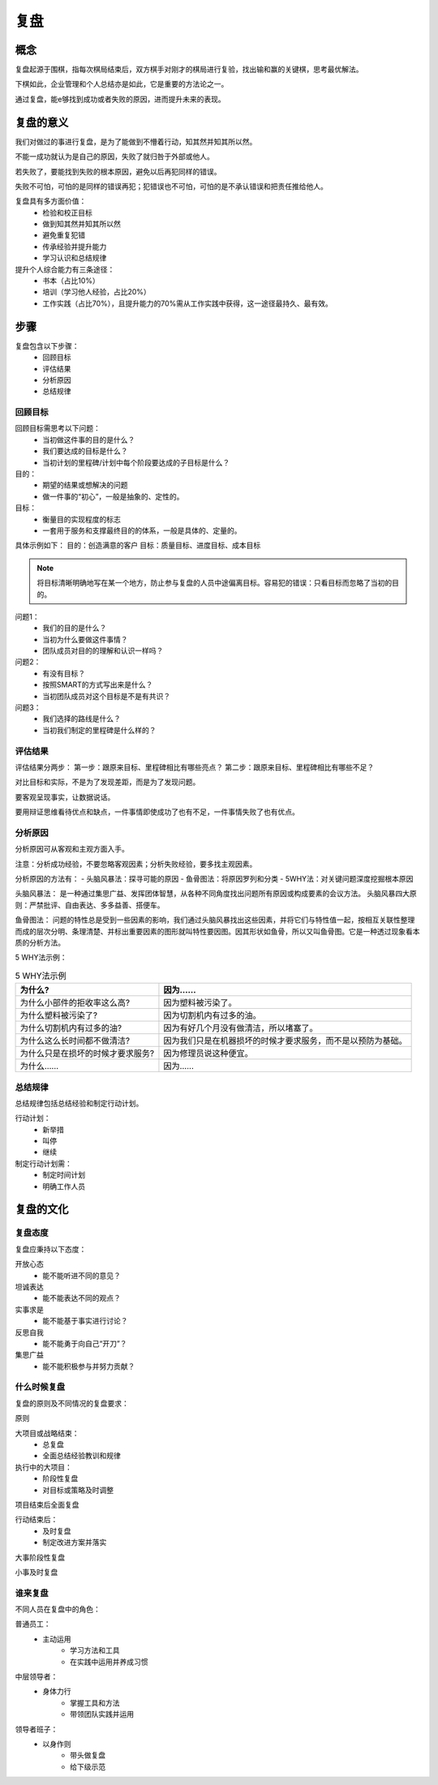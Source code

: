 ==========================================
复盘
==========================================

概念
========================================
复盘起源于围棋，指每次棋局结束后，双方棋手对刚才的棋局进行复验，找出输和赢的关键棋，思考最优解法。

下棋如此，企业管理和个人总结亦是如此，它是重要的方法论之一。

通过复盘，能e够找到成功或者失败的原因，进而提升未来的表现。

复盘的意义
========================================

我们对做过的事进行复盘，是为了能做到不懵着行动，知其然并知其所以然。

不能一成功就认为是自己的原因，失败了就归咎于外部或他人。

若失败了，要能找到失败的根本原因，避免以后再犯同样的错误。

失败不可怕，可怕的是同样的错误再犯；犯错误也不可怕，可怕的是不承认错误和把责任推给他人。


复盘具有多方面价值：
    - 检验和校正目标
    - 做到知其然并知其所以然
    - 避免重复犯错
    - 传承经验并提升能力
    - 学习认识和总结规律

提升个人综合能力有三条途径：
    - 书本（占比10%）
    - 培训（学习他人经验，占比20%）
    - 工作实践（占比70%），且提升能力的70%需从工作实践中获得，这一途径最持久、最有效。

步骤
==========================================

复盘包含以下步骤：
    - 回顾目标
    - 评估结果
    - 分析原因
    - 总结规律

------------------------------------------
回顾目标
------------------------------------------

回顾目标需思考以下问题：
    - 当初做这件事的目的是什么？
    - 我们要达成的目标是什么？
    - 当初计划的里程碑/计划中每个阶段要达成的子目标是什么？


目的：
    - 期望的结果或想解决的问题
    - 做一件事的“初心”，一般是抽象的、定性的。

目标：
    - 衡量目的实现程度的标志
    - 一套用于服务和支撑最终目的的体系，一般是具体的、定量的。

具体示例如下：
目的：创造满意的客户
目标：质量目标、进度目标、成本目标


.. note:: 将目标清晰明确地写在某一个地方，防止参与复盘的人员中途偏离目标。容易犯的错误：只看目标而忽略了当初的目的。


问题1：
    - 我们的目的是什么？
    - 当初为什么要做这件事情？
    - 团队成员对目的的理解和认识一样吗？


问题2：
    - 有没有目标？
    - 按照SMART的方式写出来是什么？
    - 当初团队成员对这个目标是不是有共识？


问题3：
    - 我们选择的路线是什么？
    - 当初我们制定的里程碑是什么样的？

------------------------------------------
评估结果
------------------------------------------

评估结果分两步：
第一步：跟原来目标、里程碑相比有哪些亮点？
第二步：跟原来目标、里程碑相比有哪些不足？


对比目标和实际，不是为了发现差距，而是为了发现问题。

要客观呈现事实，让数据说话。

要用辩证思维看待优点和缺点，一件事情即使成功了也有不足，一件事情失败了也有优点。

------------------------------------------
分析原因
------------------------------------------

分析原因可从客观和主观方面入手。

注意：分析成功经验，不要忽略客观因素；分析失败经验，要多找主观因素。


分析原因的方法有：
- 头脑风暴法：探寻可能的原因
- 鱼骨图法：将原因罗列和分类
- 5WHY法：对关键问题深度挖掘根本原因


头脑风暴法：
是一种通过集思广益、发挥团体智慧，从各种不同角度找出问题所有原因或构成要素的会议方法。
头脑风暴四大原则：严禁批评、自由表达、多多益善、搭便车。


鱼骨图法：
问题的特性总是受到一些因素的影响，我们通过头脑风暴找出这些因素，并将它们与特性值一起，按相互关联性整理而成的层次分明、条理清楚、并标出重要因素的图形就叫特性要因图。因其形状如鱼骨，所以又叫鱼骨图。它是一种透过现象看本质的分析方法。


5 WHY法示例：

.. list-table:: 5 WHY法示例
    :header-rows: 1

    *   - 为什么?
        - 因为……
    *   - 为什么小部件的拒收率这么高?
        - 因为塑料被污染了。
    *   - 为什么塑料被污染了?
        - 因为切割机内有过多的油。
    *   - 为什么切割机内有过多的油?
        - 因为有好几个月没有做清洁，所以堵塞了。
    *   - 为什么这么长时间都不做清洁?
        - 因为我们只是在机器损坏的时候才要求服务，而不是以预防为基础。
    *   - 为什么只是在损坏的时候才要求服务?
        - 因为修理员说这种便宜。
    *   - 为什么……
        - 因为……

------------------------------------------
总结规律
------------------------------------------

总结规律包括总结经验和制定行动计划。


行动计划：
    - 新举措
    - 叫停
    - 继续

制定行动计划需：
    - 制定时间计划
    - 明确工作人员

复盘的文化
========================================

------------------------------------------
复盘态度
------------------------------------------

复盘应秉持以下态度：

开放心态
    - 能不能听进不同的意见？

坦诚表达
    - 能不能表达不同的观点？

实事求是
    - 能不能基于事实进行讨论？

反思自我
    - 能不能勇于向自己“开刀”？

集思广益
    - 能不能积极参与并努力贡献？

------------------------------------------
什么时候复盘
------------------------------------------

复盘的原则及不同情况的复盘要求：

原则

大项目或战略结束：
    - 总复盘
    - 全面总结经验教训和规律

执行中的大项目：
    - 阶段性复盘
    - 对目标或策略及时调整

项目结束后全面复盘

行动结束后：
    - 及时复盘
    - 制定改进方案并落实

大事阶段性复盘

小事及时复盘

------------------------------------------
谁来复盘
------------------------------------------

不同人员在复盘中的角色：

普通员工：
    - 主动运用
        - 学习方法和工具
        - 在实践中运用并养成习惯

中层领导者：
    - 身体力行
        - 掌握工具和方法
        - 带领团队实践并运用

领导者班子：
    - 以身作则
        - 带头做复盘
        - 给下级示范